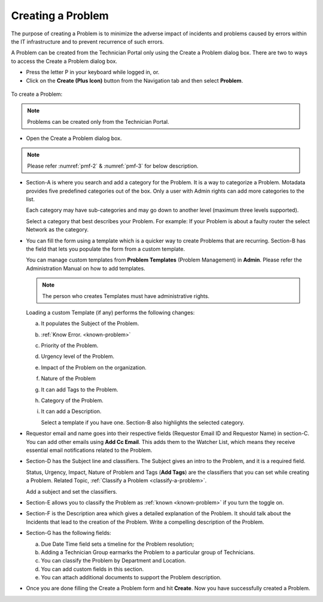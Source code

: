 ******************
Creating a Problem
******************

The purpose of creating a Problem is to minimize the adverse impact of
incidents and problems caused by errors within the IT infrastructure and
to prevent recurrence of such errors.

A Problem can be created from the Technician Portal only using the
Create a Problem dialog box. There are two to ways to access the Create
a Problem dialog box.

-  Press the letter P in your keyboard while logged in, or.

-  Click on the **Create (Plus Icon)** button from the Navigation tab and then
   select **Problem**.

.. _pmf-1:
.. figure:: https://s3-ap-southeast-1.amazonaws.com/flotomate-resources/problem-management/PM-1.png
    :align: center
    :alt: figure 1

To create a Problem:

.. note:: Problems can be created only from the Technician Portal.

-  Open the Create a Problem dialog box.

.. _pmf-2:
.. figure:: https://s3-ap-southeast-1.amazonaws.com/flotomate-resources/problem-management/PM-2.png
    :align: center
    :alt: figure 2

.. _pmf-3:
.. figure:: https://s3-ap-southeast-1.amazonaws.com/flotomate-resources/problem-management/PM-3.png
    :align: center
    :alt: figure 3

.. note:: Please refer :numref:`pmf-2` & :numref:`pmf-3` for below description.

-  Section-A is where you search and add a category for the Problem. It
   is a way to categorize a Problem. Motadata provides five predefined
   categories out of the box. Only a user with Admin rights can add more
   categories to the list.

   Each category may have sub-categories and may go down to another
   level (maximum three levels supported).

   Select a category that best describes your Problem. For example: If
   your Problem is about a faulty router the select Network as the
   category.

-  You can fill the form using a template which is a quicker way to
   create Problems that are recurring. Section-B has the field that lets
   you populate the form from a custom template.

   You can manage custom templates from **Problem Templates** (Problem
   Management) in **Admin**. Please refer the Administration Manual on
   how to add templates.

   .. note:: The person who creates Templates must have administrative
             rights.

   Loading a custom Template (if any) performs the following changes:

   a. It populates the Subject of the Problem.

   b. :ref:`Know Error. <known-problem>`

   c. Priority of the Problem.

   d. Urgency level of the Problem.

   e. Impact of the Problem on the organization.

   f. Nature of the Problem

   g. It can add Tags to the Problem.

   h. Category of the Problem.

   i. It can add a Description.

      Select a template if you have one. Section-B also highlights the
      selected category.

-  Requestor email and name goes into their respective fields (Requestor
   Email ID and Requestor Name) in section-C. You can add other emails
   using **Add Cc Email**. This adds them to the Watcher List, which
   means they receive essential email notifications related to the
   Problem.

-  Section-D has the Subject line and classifiers. The Subject gives an
   intro to the Problem, and it is a required field.

   Status, Urgency, Impact, Nature of Problem and Tags (**Add Tags**)
   are the classifiers that you can set while creating a Problem.
   Related Topic, :ref:`Classify a Problem <classify-a-problem>`.

   Add a subject and set the classifiers.

-  Section-E allows you to classify the Problem as
   :ref:`known <known-problem>` if you turn the toggle on.

-  Section-F is the Description area which gives a detailed explanation
   of the Problem. It should talk about the Incidents that lead to the
   creation of the Problem. Write a compelling description of the
   Problem.

-  Section-G has the following fields:

   a. Due Date Time field sets a timeline for the Problem resolution;

   b. Adding a Technician Group earmarks the Problem to a particular
      group of Technicians.

   c. You can classify the Problem by Department and Location.

   d. You can add custom fields in this section.

   e. You can attach additional documents to support the Problem
      description.

-  Once you are done filling the Create a Problem form and hit
   **Create**. Now you have successfully created a Problem.